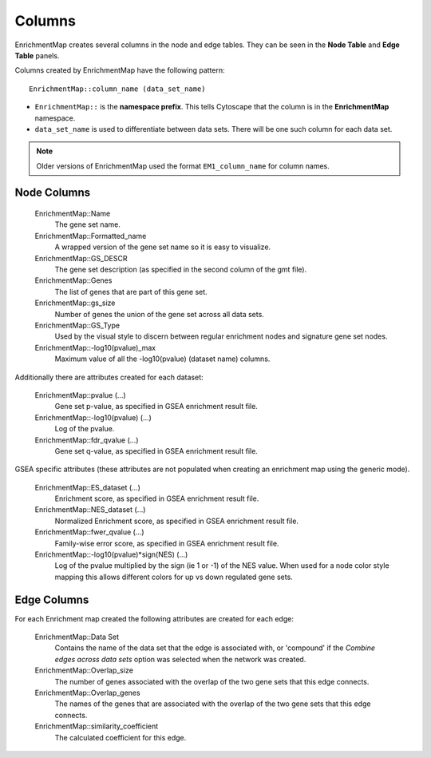 .. _columns:

Columns
=======

EnrichmentMap creates several columns in the node and edge tables. They can
be seen in the **Node Table** and **Edge Table** panels. 

.. image:: images/quicktour/table_panel.png
   :width: 90%

Columns created by EnrichmentMap have the following pattern: ::

  EnrichmentMap::column_name (data_set_name)

* ``EnrichmentMap::`` is the **namespace prefix**. This tells Cytoscape that
  the column is in the **EnrichmentMap** namespace. 
* ``data_set_name`` is used to differentiate between data sets. 
  There will be one such column for each data set.

.. note:: Older versions of EnrichmentMap used the format ``EM1_column_name`` for column names.


Node Columns
~~~~~~~~~~~~

  EnrichmentMap::Name
    The gene set name.

  EnrichmentMap::Formatted_name
    A wrapped version of the gene set name so it is easy to visualize.

  EnrichmentMap::GS_DESCR
    The gene set description (as specified in the second column of the gmt file).

  EnrichmentMap::Genes
    The list of genes that are part of this gene set. 

  EnrichmentMap::gs_size
    Number of genes the union of the gene set across all data sets.

  EnrichmentMap::GS_Type
    Used by the visual style to discern between regular enrichment nodes and 
    signature gene set nodes.

  EnrichmentMap::-log10(pvalue)_max
    Maximum value of all the -log10(pvalue) (dataset name) columns.

Additionally there are attributes created for each dataset:

  EnrichmentMap::pvalue (...)
    Gene set p-value, as specified in GSEA enrichment result file.

  EnrichmentMap::-log10(pvalue) (...)
    Log of the pvalue.

  EnrichmentMap::fdr_qvalue (...)
    Gene set q-value, as specified in GSEA enrichment result file.


GSEA specific attributes (these attributes are not populated when creating an enrichment 
map using the generic mode).

  EnrichmentMap::ES_dataset (...)
    Enrichment score, as specified in GSEA enrichment result file.

  EnrichmentMap::NES_dataset (...)
    Normalized Enrichment score, as specified in GSEA enrichment result file.

  EnrichmentMap::fwer_qvalue (...)
    Family-wise error score, as specified in GSEA enrichment result file. 

  EnrichmentMap::-log10(pvalue)*sign(NES) (...)
    Log of the pvalue multiplied by the sign (ie 1 or -1) of the NES value.
    When used for a node color style mapping this allows different colors for up vs down regulated gene sets.


Edge Columns
~~~~~~~~~~~~

For each Enrichment map created the following attributes are created for each edge:

  EnrichmentMap::Data Set
    Contains the name of the data set that the edge is associated with, or 'compound'
    if the *Combine edges across data sets* option was selected when the network was created.

  EnrichmentMap::Overlap_size
    The number of genes associated with the overlap of the two gene sets that this edge connects.

  EnrichmentMap::Overlap_genes
    The names of the genes that are associated with the overlap of the two gene sets that this 
    edge connects.

  EnrichmentMap::similarity_coefficient
    The calculated coefficient for this edge. 